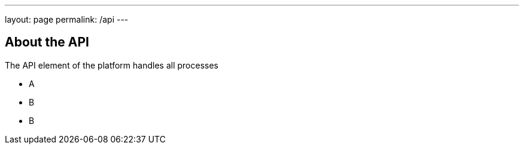 ---
layout: page
permalink: /api
---

== About the API

The API element of the platform handles all processes

* A
* B
* B